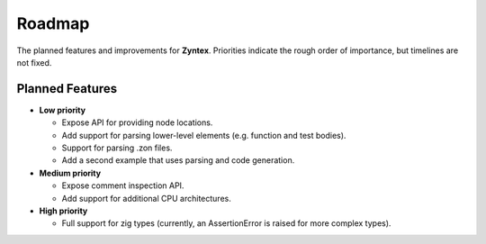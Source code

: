 Roadmap
=======
The planned features and improvements for **Zyntex**.
Priorities indicate the rough order of importance, but timelines are not fixed.

Planned Features
----------------

- **Low priority**

  - Expose API for providing node locations.
  - Add support for parsing lower-level elements (e.g. function and test bodies).
  - Support for parsing .zon files.
  - Add a second example that uses parsing and code generation.

- **Medium priority**

  - Expose comment inspection API.
  - Add support for additional CPU architectures.

- **High priority**

  - Full support for zig types (currently, an AssertionError is raised for more complex types).

